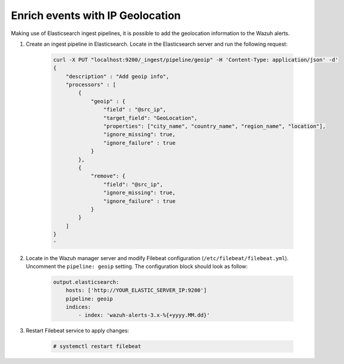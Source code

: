 .. Copyright (C) 2019 Wazuh, Inc.

.. _geo_ip:

Enrich events with IP Geolocation
=================================

Making use of Elasticsearch ingest pipelines, it is possible to add the geolocation information to the Wazuh alerts.


1. Create an ingest pipeline in Elasticsearch. Locate in the Elasticsearch server and run the following request:

    .. code-block:: bash

        curl -X PUT "localhost:9200/_ingest/pipeline/geoip" -H 'Content-Type: application/json' -d'
        {
            "description" : "Add geoip info",
            "processors" : [
                {
                    "geoip" : {
                        "field" : "@src_ip",
                        "target_field": "GeoLocation",
                        "properties": ["city_name", "country_name", "region_name", "location"],
                        "ignore_missing": true,
                        "ignore_failure" : true
                    }
                },
                {
                    "remove": {
                        "field": "@src_ip",
                        "ignore_missing": true,
                        "ignore_failure" : true
                    }
                }
            ]
        }
        '

2. Locate in the Wazuh manager server and modify Filebeat configuration (``/etc/filebeat/filebeat.yml``). Uncomment the ``pipeline: geoip``  setting. The configuration block should look as follow:

    .. code-block:: yaml

        output.elasticsearch:
            hosts: ['http://YOUR_ELASTIC_SERVER_IP:9200']
            pipeline: geoip
            indices:
                - index: 'wazuh-alerts-3.x-%{+yyyy.MM.dd}'

3. Restart Filebeat service to apply changes:

    .. code-block:: console

        # systemctl restart filebeat
